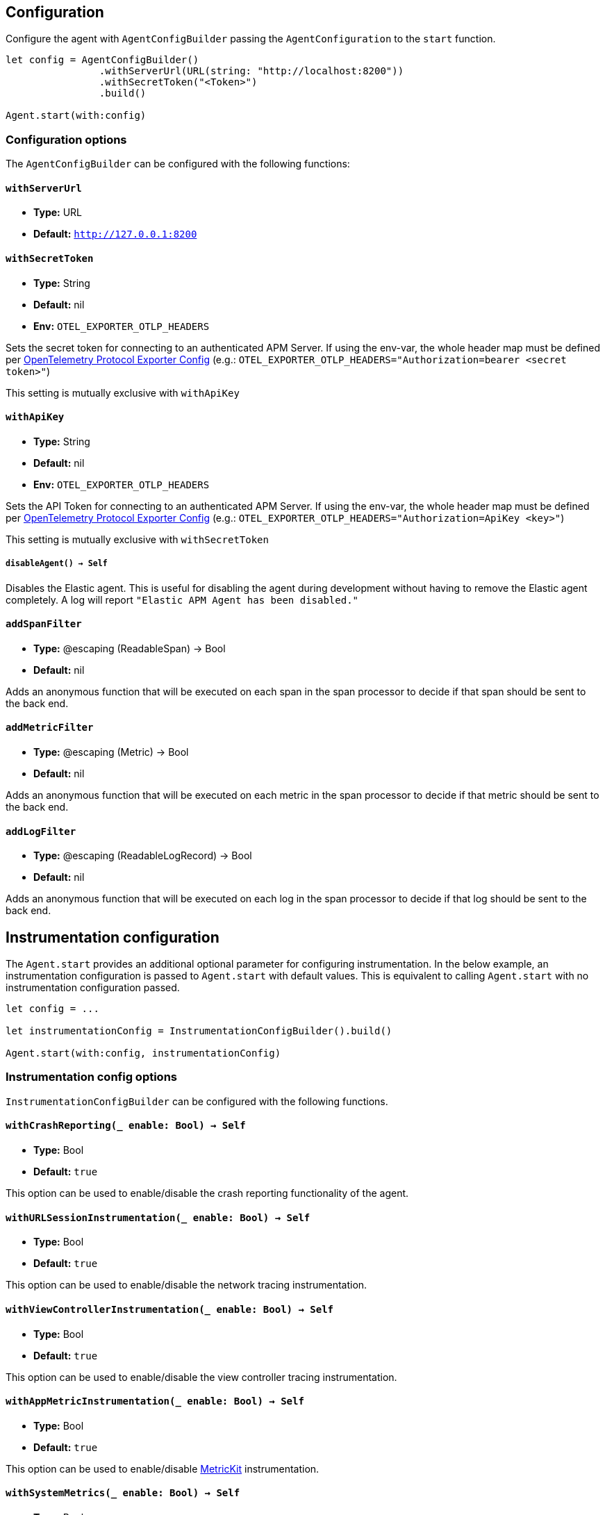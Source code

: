 [[configuration]]
== Configuration

Configure the agent with `AgentConfigBuilder` passing the `AgentConfiguration` to the `start` function.

// some config example that preferably is correct unlike mine
[source,swift]
----
let config = AgentConfigBuilder()
                .withServerUrl(URL(string: "http://localhost:8200"))
                .withSecretToken("<Token>")
                .build()

Agent.start(with:config)
----

[discrete]
[[configuration-options]]
=== Configuration options
The `AgentConfigBuilder` can be configured with the following functions:

[discrete]
[[withServerUrl]]
==== `withServerUrl`

* *Type:* URL
* *Default:* `http://127.0.0.1:8200`

[discrete]
[[secretToken]]
==== `withSecretToken`
* *Type:* String
* *Default:* nil
* *Env:* `OTEL_EXPORTER_OTLP_HEADERS`

Sets the secret token for connecting to an authenticated APM Server. If using the env-var, the whole header map must be defined per https://github.com/open-telemetry/opentelemetry-specification/blob/main/specification/protocol/exporter.md[OpenTelemetry Protocol Exporter Config] (e.g.: `OTEL_EXPORTER_OTLP_HEADERS="Authorization=bearer <secret token>"`)

This setting is mutually exclusive with `withApiKey`

[discrete]
[[withApiKey]]
==== `withApiKey`
* *Type:* String
* *Default:* nil
* *Env:* `OTEL_EXPORTER_OTLP_HEADERS`

Sets the API Token for connecting to an authenticated APM Server. If using the env-var, the whole header map must be defined per https://github.com/open-telemetry/opentelemetry-specification/blob/main/specification/protocol/exporter.md[OpenTelemetry Protocol Exporter Config] (e.g.: `OTEL_EXPORTER_OTLP_HEADERS="Authorization=ApiKey <key>"`)

This setting is mutually exclusive with `withSecretToken`

[discrete]
[[disableAgent]]
===== `disableAgent() -> Self`
Disables the Elastic agent. This is useful for disabling the agent during development without having to remove the Elastic agent completely. A log will report `"Elastic APM Agent has been disabled."`

[discrete]
[[addSpanFilter]]
==== `addSpanFilter`
* *Type:* @escaping (ReadableSpan) -> Bool
* *Default:* nil

Adds an anonymous function that will be executed on each span in the span processor to decide if that span should be sent to the back end.


[discrete]
[[addMetricFilter]]
==== `addMetricFilter`
* *Type:* @escaping (Metric) -> Bool
* *Default:* nil


Adds an anonymous function that will be executed on each metric in the span processor to decide if that metric should be sent to the back end.

[discrete]
[[addLogFilter]]
==== `addLogFilter`
* *Type:* @escaping (ReadableLogRecord) -> Bool
* *Default:* nil

Adds an anonymous function that will be executed on each log in the span processor to decide if that log should be sent to the back end.

[discrete]
[[instrumentationConfiguration]]
== Instrumentation configuration
The `Agent.start` provides an additional optional parameter for configuring instrumentation.
In the below example, an instrumentation configuration is passed to `Agent.start` with default values.
This is equivalent to calling `Agent.start` with no instrumentation configuration passed.

[source,swift]
----
let config = ...

let instrumentationConfig = InstrumentationConfigBuilder().build()

Agent.start(with:config, instrumentationConfig)
----

[discrete]
[[instrumentationConfigOptions]]
=== Instrumentation config options
`InstrumentationConfigBuilder` can be configured with the following functions.

[discrete]
[[withCrashReporting]]
==== `withCrashReporting(_ enable: Bool) -> Self`

* *Type:* Bool
* *Default:* `true`

This option can be used to enable/disable the crash reporting functionality of the agent.

[discrete]
[[withURLSessionInstrumentation]]
==== `withURLSessionInstrumentation(_ enable: Bool) -> Self`
* *Type:* Bool
* *Default:* `true`

This option can be used to enable/disable the network tracing instrumentation.

[discrete]
[[withViewControllerInstrumentation]]
==== `withViewControllerInstrumentation(_ enable: Bool) -> Self`
* *Type:* Bool
* *Default:* `true`

This option can be used to enable/disable the view controller tracing instrumentation.

[discrete]
[[withAppMetricInstrumentation]]
==== `withAppMetricInstrumentation(_ enable: Bool) -> Self`
* *Type:* Bool
* *Default:* `true`

This option can be used to enable/disable https://developer.apple.com/documentation/metrickit[MetricKit] instrumentation.

[discrete]
[[withSystemMetrics]]
==== `withSystemMetrics(_ enable: Bool) -> Self`
* *Type:* Bool
* *Default:* `true`

This option can be used to enable/disable systems metrics instrumentation (CPU & memory usage).

[discrete]
[[withLifecycleEvents]]
==== `withLifecycleEvents(_ enable: Bool) -> Self`
* *Type:* Bool
* *Default:* `true`

This option can be used to enable/disable lifecycle events.

[discrete]
[[withPersistentStorageConfiguration]]
==== `withPersistentStorageConfiguration(_ config: PersistencePerformancePreset) -> Self`
* *Type:* `PersistencePerformancePreset`
* *Default:* `.lowRuntimeImpact`

This option can be used to configure the behavior of the https://github.com/open-telemetry/opentelemetry-swift/tree/main/Sources/Exporters/Persistence[persistent stores] for traces, metrics, and logs.

[discrete]
[[resourceAttributeInjection]]
== Resource attribute injection
In v0.5.0, the agent provides a means to set https://github.com/open-telemetry/opentelemetry-specification/blob/main/specification/resource/sdk.md#specifying-resource-information-via-an-environment-variable[resource attributes] using the `OTEL_RESOURCE_ATTRIBUTES` env-var. This env-var also works through the application plist. Any resource attribute  can be overridden using this method, so care should be taken, as some attributes are critical to the functioning of the kibana UI.

[discrete]
[[deplyoment-environment]]
=== `deployment.environment`
Deployment environment is set to `default`. This can be overridden using the `OTEL_RESOURCE_ATTRIBUTES` set in your deployment's plist. Use the field key as `OTEL_RESOURCE_ATTRIBUTES` and the value as `deployment.environment=staging`

[discrete]
[[dynamic-configuration]]
=== Dynamic configuration image:./images/dynamic-config.svg[]

Dynamic configurations are available through the kibana UI and are read by the agent remotely to apply configuration on all active agents deployed in the field. More info on dynamic configurations can be found in  {kibana-ref}/agent-configuration.html[agent configurations].

[discrete]
[[recording]]
==== Recording
A boolean specifying if the agent should be recording or not. When recording, the agent instruments incoming HTTP requests, tracks errors and collects and sends metrics. When not recording, the agent works as a noop, not collecting data and not communicating with the APM sever, except for polling the central configuration endpoint. As this is a reversible switch, agent threads are not being killed when inactivated, but they will be mostly idle in this state, so the overhead should be negligible.

You can set this setting to dynamically disable Elastic APM at runtime

image:./images/dynamic-config.svg[]

[options="header"]
|============
| Default                          | Type                | Dynamic
| `true` | Boolean | true
|============

[discrete]
[[session-sample-rate]]
==== Session sample rate
A double specifying the likelihood all data generated during a session should be recorded on a specific device. Value may range between 0 and 1. 1 meaning 100% likely, and 0 meaning 0% likely. Everytime a new session starts, this value will be checked against a random number between 0 and 1, and will sample all data recorded in that session of the random number is below the session sample rate set.

This session focused sampling technique is to preserve related data points, as opposed to sampling signal by signal, where valuable context can be lost.

You can set this value dynamically at runtime.

image:./images/dynamic-config.svg[]

[options="header"]
|============
| Default                          | Type                | Dynamic
| `1.0` | Double  | true
|============
